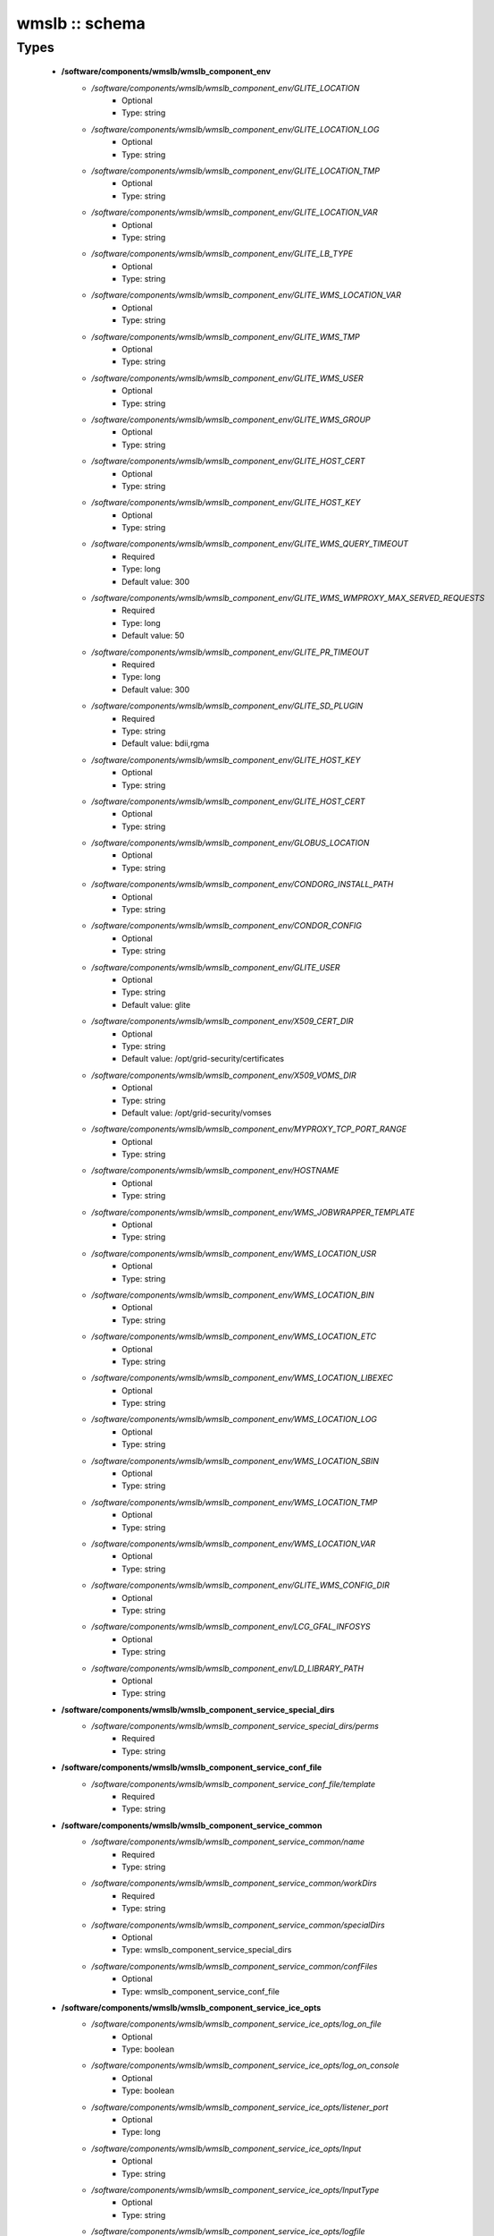 ###############
wmslb :: schema
###############

Types
-----

 - **/software/components/wmslb/wmslb_component_env**
    - */software/components/wmslb/wmslb_component_env/GLITE_LOCATION*
        - Optional
        - Type: string
    - */software/components/wmslb/wmslb_component_env/GLITE_LOCATION_LOG*
        - Optional
        - Type: string
    - */software/components/wmslb/wmslb_component_env/GLITE_LOCATION_TMP*
        - Optional
        - Type: string
    - */software/components/wmslb/wmslb_component_env/GLITE_LOCATION_VAR*
        - Optional
        - Type: string
    - */software/components/wmslb/wmslb_component_env/GLITE_LB_TYPE*
        - Optional
        - Type: string
    - */software/components/wmslb/wmslb_component_env/GLITE_WMS_LOCATION_VAR*
        - Optional
        - Type: string
    - */software/components/wmslb/wmslb_component_env/GLITE_WMS_TMP*
        - Optional
        - Type: string
    - */software/components/wmslb/wmslb_component_env/GLITE_WMS_USER*
        - Optional
        - Type: string
    - */software/components/wmslb/wmslb_component_env/GLITE_WMS_GROUP*
        - Optional
        - Type: string
    - */software/components/wmslb/wmslb_component_env/GLITE_HOST_CERT*
        - Optional
        - Type: string
    - */software/components/wmslb/wmslb_component_env/GLITE_HOST_KEY*
        - Optional
        - Type: string
    - */software/components/wmslb/wmslb_component_env/GLITE_WMS_QUERY_TIMEOUT*
        - Required
        - Type: long
        - Default value: 300
    - */software/components/wmslb/wmslb_component_env/GLITE_WMS_WMPROXY_MAX_SERVED_REQUESTS*
        - Required
        - Type: long
        - Default value: 50
    - */software/components/wmslb/wmslb_component_env/GLITE_PR_TIMEOUT*
        - Required
        - Type: long
        - Default value: 300
    - */software/components/wmslb/wmslb_component_env/GLITE_SD_PLUGIN*
        - Required
        - Type: string
        - Default value: bdii,rgma
    - */software/components/wmslb/wmslb_component_env/GLITE_HOST_KEY*
        - Optional
        - Type: string
    - */software/components/wmslb/wmslb_component_env/GLITE_HOST_CERT*
        - Optional
        - Type: string
    - */software/components/wmslb/wmslb_component_env/GLOBUS_LOCATION*
        - Optional
        - Type: string
    - */software/components/wmslb/wmslb_component_env/CONDORG_INSTALL_PATH*
        - Optional
        - Type: string
    - */software/components/wmslb/wmslb_component_env/CONDOR_CONFIG*
        - Optional
        - Type: string
    - */software/components/wmslb/wmslb_component_env/GLITE_USER*
        - Optional
        - Type: string
        - Default value: glite
    - */software/components/wmslb/wmslb_component_env/X509_CERT_DIR*
        - Optional
        - Type: string
        - Default value: /opt/grid-security/certificates
    - */software/components/wmslb/wmslb_component_env/X509_VOMS_DIR*
        - Optional
        - Type: string
        - Default value: /opt/grid-security/vomses
    - */software/components/wmslb/wmslb_component_env/MYPROXY_TCP_PORT_RANGE*
        - Optional
        - Type: string
    - */software/components/wmslb/wmslb_component_env/HOSTNAME*
        - Optional
        - Type: string
    - */software/components/wmslb/wmslb_component_env/WMS_JOBWRAPPER_TEMPLATE*
        - Optional
        - Type: string
    - */software/components/wmslb/wmslb_component_env/WMS_LOCATION_USR*
        - Optional
        - Type: string
    - */software/components/wmslb/wmslb_component_env/WMS_LOCATION_BIN*
        - Optional
        - Type: string
    - */software/components/wmslb/wmslb_component_env/WMS_LOCATION_ETC*
        - Optional
        - Type: string
    - */software/components/wmslb/wmslb_component_env/WMS_LOCATION_LIBEXEC*
        - Optional
        - Type: string
    - */software/components/wmslb/wmslb_component_env/WMS_LOCATION_LOG*
        - Optional
        - Type: string
    - */software/components/wmslb/wmslb_component_env/WMS_LOCATION_SBIN*
        - Optional
        - Type: string
    - */software/components/wmslb/wmslb_component_env/WMS_LOCATION_TMP*
        - Optional
        - Type: string
    - */software/components/wmslb/wmslb_component_env/WMS_LOCATION_VAR*
        - Optional
        - Type: string
    - */software/components/wmslb/wmslb_component_env/GLITE_WMS_CONFIG_DIR*
        - Optional
        - Type: string
    - */software/components/wmslb/wmslb_component_env/LCG_GFAL_INFOSYS*
        - Optional
        - Type: string
    - */software/components/wmslb/wmslb_component_env/LD_LIBRARY_PATH*
        - Optional
        - Type: string
 - **/software/components/wmslb/wmslb_component_service_special_dirs**
    - */software/components/wmslb/wmslb_component_service_special_dirs/perms*
        - Required
        - Type: string
 - **/software/components/wmslb/wmslb_component_service_conf_file**
    - */software/components/wmslb/wmslb_component_service_conf_file/template*
        - Required
        - Type: string
 - **/software/components/wmslb/wmslb_component_service_common**
    - */software/components/wmslb/wmslb_component_service_common/name*
        - Required
        - Type: string
    - */software/components/wmslb/wmslb_component_service_common/workDirs*
        - Required
        - Type: string
    - */software/components/wmslb/wmslb_component_service_common/specialDirs*
        - Optional
        - Type: wmslb_component_service_special_dirs
    - */software/components/wmslb/wmslb_component_service_common/confFiles*
        - Optional
        - Type: wmslb_component_service_conf_file
 - **/software/components/wmslb/wmslb_component_service_ice_opts**
    - */software/components/wmslb/wmslb_component_service_ice_opts/log_on_file*
        - Optional
        - Type: boolean
    - */software/components/wmslb/wmslb_component_service_ice_opts/log_on_console*
        - Optional
        - Type: boolean
    - */software/components/wmslb/wmslb_component_service_ice_opts/listener_port*
        - Optional
        - Type: long
    - */software/components/wmslb/wmslb_component_service_ice_opts/Input*
        - Optional
        - Type: string
    - */software/components/wmslb/wmslb_component_service_ice_opts/InputType*
        - Optional
        - Type: string
    - */software/components/wmslb/wmslb_component_service_ice_opts/logfile*
        - Optional
        - Type: string
    - */software/components/wmslb/wmslb_component_service_ice_opts/start_poller*
        - Optional
        - Type: boolean
    - */software/components/wmslb/wmslb_component_service_ice_opts/purge_jobs*
        - Optional
        - Type: boolean
    - */software/components/wmslb/wmslb_component_service_ice_opts/start_listener*
        - Optional
        - Type: boolean
    - */software/components/wmslb/wmslb_component_service_ice_opts/start_subscription_updater*
        - Optional
        - Type: boolean
    - */software/components/wmslb/wmslb_component_service_ice_opts/subscription_update_threshold_time*
        - Optional
        - Type: long
    - */software/components/wmslb/wmslb_component_service_ice_opts/subscription_duration*
        - Optional
        - Type: long
    - */software/components/wmslb/wmslb_component_service_ice_opts/poller_delay*
        - Optional
        - Type: long
    - */software/components/wmslb/wmslb_component_service_ice_opts/poller_status_threshold_time*
        - Optional
        - Type: long
    - */software/components/wmslb/wmslb_component_service_ice_opts/start_job_killer*
        - Optional
        - Type: boolean
    - */software/components/wmslb/wmslb_component_service_ice_opts/job_cancellation_threshold_time*
        - Optional
        - Type: long
    - */software/components/wmslb/wmslb_component_service_ice_opts/start_proxy_renewer*
        - Optional
        - Type: boolean
    - */software/components/wmslb/wmslb_component_service_ice_opts/start_lease_updater*
        - Optional
        - Type: boolean
    - */software/components/wmslb/wmslb_component_service_ice_opts/ice_host_cert*
        - Optional
        - Type: string
    - */software/components/wmslb/wmslb_component_service_ice_opts/ice_host_key*
        - Optional
        - Type: string
    - */software/components/wmslb/wmslb_component_service_ice_opts/cream_url_prefix*
        - Optional
        - Type: string
    - */software/components/wmslb/wmslb_component_service_ice_opts/cream_url_postfix*
        - Optional
        - Type: string
    - */software/components/wmslb/wmslb_component_service_ice_opts/creamdelegation_url_prefix*
        - Optional
        - Type: string
    - */software/components/wmslb/wmslb_component_service_ice_opts/creamdelegation_url_postfix*
        - Optional
        - Type: string
    - */software/components/wmslb/wmslb_component_service_ice_opts/cemon_url_prefix*
        - Optional
        - Type: string
    - */software/components/wmslb/wmslb_component_service_ice_opts/cemon_url_postfix*
        - Optional
        - Type: string
    - */software/components/wmslb/wmslb_component_service_ice_opts/ice_topic*
        - Optional
        - Type: string
    - */software/components/wmslb/wmslb_component_service_ice_opts/lease_delta_time*
        - Optional
        - Type: long
    - */software/components/wmslb/wmslb_component_service_ice_opts/notification_frequency*
        - Optional
        - Type: long
    - */software/components/wmslb/wmslb_component_service_ice_opts/ice_log_level*
        - Optional
        - Type: long
    - */software/components/wmslb/wmslb_component_service_ice_opts/listener_enable_authn*
        - Optional
        - Type: boolean
    - */software/components/wmslb/wmslb_component_service_ice_opts/listener_enable_authz*
        - Optional
        - Type: boolean
    - */software/components/wmslb/wmslb_component_service_ice_opts/max_logfile_size*
        - Optional
        - Type: long
    - */software/components/wmslb/wmslb_component_service_ice_opts/max_logfile_rotations*
        - Optional
        - Type: long
    - */software/components/wmslb/wmslb_component_service_ice_opts/max_ice_threads*
        - Optional
        - Type: long
    - */software/components/wmslb/wmslb_component_service_ice_opts/persist_dir*
        - Optional
        - Type: string
    - */software/components/wmslb/wmslb_component_service_ice_opts/soap_timeout*
        - Optional
        - Type: long
    - */software/components/wmslb/wmslb_component_service_ice_opts/proxy_renewal_frequency*
        - Optional
        - Type: long
    - */software/components/wmslb/wmslb_component_service_ice_opts/bulk_query_size*
        - Optional
        - Type: long
    - */software/components/wmslb/wmslb_component_service_ice_opts/lease_update_frequency*
        - Optional
        - Type: long
    - */software/components/wmslb/wmslb_component_service_ice_opts/max_ice_mem*
        - Optional
        - Type: long
    - */software/components/wmslb/wmslb_component_service_ice_opts/ice_empty_threshold*
        - Optional
        - Type: long
 - **/software/components/wmslb/wmslb_component_service_ice**
    - */software/components/wmslb/wmslb_component_service_ice/options*
        - Required
        - Type: wmslb_component_service_ice_opts
 - **/software/components/wmslb/wmslb_component_service_jc_opts**
    - */software/components/wmslb/wmslb_component_service_jc_opts/CondorSubmit*
        - Optional
        - Type: string
    - */software/components/wmslb/wmslb_component_service_jc_opts/CondorRemove*
        - Optional
        - Type: string
    - */software/components/wmslb/wmslb_component_service_jc_opts/CondorQuery*
        - Optional
        - Type: string
    - */software/components/wmslb/wmslb_component_service_jc_opts/CondorRelease*
        - Optional
        - Type: string
    - */software/components/wmslb/wmslb_component_service_jc_opts/CondorDagman*
        - Optional
        - Type: string
    - */software/components/wmslb/wmslb_component_service_jc_opts/SubmitFileDir*
        - Optional
        - Type: string
    - */software/components/wmslb/wmslb_component_service_jc_opts/OutputFileDir*
        - Optional
        - Type: string
    - */software/components/wmslb/wmslb_component_service_jc_opts/Input*
        - Optional
        - Type: string
    - */software/components/wmslb/wmslb_component_service_jc_opts/InputType*
        - Optional
        - Type: string
    - */software/components/wmslb/wmslb_component_service_jc_opts/MaximumTimeAllowedForCondorMatch*
        - Optional
        - Type: long
    - */software/components/wmslb/wmslb_component_service_jc_opts/DagmanMaxPre*
        - Optional
        - Type: long
    - */software/components/wmslb/wmslb_component_service_jc_opts/LockFile*
        - Optional
        - Type: string
    - */software/components/wmslb/wmslb_component_service_jc_opts/LogFile*
        - Optional
        - Type: string
    - */software/components/wmslb/wmslb_component_service_jc_opts/LogLevel*
        - Optional
        - Type: long
        - Range: 1..6
    - */software/components/wmslb/wmslb_component_service_jc_opts/ContainerRefreshThreshold*
        - Optional
        - Type: long
 - **/software/components/wmslb/wmslb_component_service_jc**
    - */software/components/wmslb/wmslb_component_service_jc/options*
        - Required
        - Type: wmslb_component_service_jc_opts
 - **/software/components/wmslb/wmslb_component_service_lbproxy_opts**
 - **/software/components/wmslb/wmslb_component_service_lbproxy**
    - */software/components/wmslb/wmslb_component_service_lbproxy/options*
        - Optional
        - Type: wmslb_component_service_lbproxy_opts
 - **/software/components/wmslb/wmslb_component_service_lm_opts**
    - */software/components/wmslb/wmslb_component_service_lm_opts/JobsPerCondorLog*
        - Optional
        - Type: string
    - */software/components/wmslb/wmslb_component_service_lm_opts/LockFile*
        - Optional
        - Type: string
    - */software/components/wmslb/wmslb_component_service_lm_opts/LogFile*
        - Optional
        - Type: string
    - */software/components/wmslb/wmslb_component_service_lm_opts/LogLevel*
        - Optional
        - Type: long
        - Range: 1..6
    - */software/components/wmslb/wmslb_component_service_lm_opts/ExternalLogFile*
        - Optional
        - Type: string
    - */software/components/wmslb/wmslb_component_service_lm_opts/MainLoopDuration*
        - Optional
        - Type: long
    - */software/components/wmslb/wmslb_component_service_lm_opts/CondorLogDir*
        - Optional
        - Type: string
    - */software/components/wmslb/wmslb_component_service_lm_opts/CondorLogRecycleDir*
        - Optional
        - Type: string
    - */software/components/wmslb/wmslb_component_service_lm_opts/MonitorInternalDir*
        - Optional
        - Type: string
    - */software/components/wmslb/wmslb_component_service_lm_opts/IdRepositoryName*
        - Optional
        - Type: string
    - */software/components/wmslb/wmslb_component_service_lm_opts/AbortedJobsTimeout*
        - Optional
        - Type: long
    - */software/components/wmslb/wmslb_component_service_lm_opts/RemoveJobFiles*
        - Optional
        - Type: boolean
 - **/software/components/wmslb/wmslb_component_service_lm**
    - */software/components/wmslb/wmslb_component_service_lm/options*
        - Required
        - Type: wmslb_component_service_lm_opts
 - **/software/components/wmslb/wmslb_component_service_logger_opts**
 - **/software/components/wmslb/wmslb_component_service_logger**
    - */software/components/wmslb/wmslb_component_service_logger/options*
        - Optional
        - Type: wmslb_component_service_logger_opts
 - **/software/components/wmslb/wmslb_component_service_ns_opts**
    - */software/components/wmslb/wmslb_component_service_ns_opts/II_Port*
        - Optional
        - Type: string
    - */software/components/wmslb/wmslb_component_service_ns_opts/Gris_Port*
        - Optional
        - Type: long
    - */software/components/wmslb/wmslb_component_service_ns_opts/II_Timeout*
        - Optional
        - Type: long
    - */software/components/wmslb/wmslb_component_service_ns_opts/Gris_Timeout*
        - Optional
        - Type: long
    - */software/components/wmslb/wmslb_component_service_ns_opts/II_DN*
        - Optional
        - Type: string
    - */software/components/wmslb/wmslb_component_service_ns_opts/Gris_DN*
        - Optional
        - Type: string
    - */software/components/wmslb/wmslb_component_service_ns_opts/II_Contact*
        - Optional
        - Type: string
    - */software/components/wmslb/wmslb_component_service_ns_opts/BacklogSize*
        - Optional
        - Type: long
    - */software/components/wmslb/wmslb_component_service_ns_opts/ListeningPort*
        - Optional
        - Type: long
    - */software/components/wmslb/wmslb_component_service_ns_opts/MasterThreads*
        - Optional
        - Type: long
    - */software/components/wmslb/wmslb_component_service_ns_opts/DispatcherThreads*
        - Optional
        - Type: long
    - */software/components/wmslb/wmslb_component_service_ns_opts/SandboxStagingPath*
        - Optional
        - Type: string
    - */software/components/wmslb/wmslb_component_service_ns_opts/LogFile*
        - Optional
        - Type: string
    - */software/components/wmslb/wmslb_component_service_ns_opts/LogLevel*
        - Optional
        - Type: long
        - Range: 1..6
    - */software/components/wmslb/wmslb_component_service_ns_opts/EnableQuotaManagement*
        - Optional
        - Type: boolean
    - */software/components/wmslb/wmslb_component_service_ns_opts/MaxInputSandboxSize*
        - Optional
        - Type: long
    - */software/components/wmslb/wmslb_component_service_ns_opts/EnableDynamicQuotaAdjustment*
        - Optional
        - Type: boolean
    - */software/components/wmslb/wmslb_component_service_ns_opts/QuotaAdjustmentAmount*
        - Optional
        - Type: long
    - */software/components/wmslb/wmslb_component_service_ns_opts/QuotaInsensibleDiskPortion*
        - Optional
        - Type: long
 - **/software/components/wmslb/wmslb_component_service_ns**
    - */software/components/wmslb/wmslb_component_service_ns/options*
        - Required
        - Type: wmslb_component_service_ns_opts
 - **/software/components/wmslb/wmslb_component_service_wm_opts**
    - */software/components/wmslb/wmslb_component_service_wm_opts/CeMonitorAsyncPort*
        - Optional
        - Type: long
    - */software/components/wmslb/wmslb_component_service_wm_opts/CeMonitorServices*
        - Optional
        - Type: string
    - */software/components/wmslb/wmslb_component_service_wm_opts/DispatcherType*
        - Optional
        - Type: string
    - */software/components/wmslb/wmslb_component_service_wm_opts/EnableBulkMM*
        - Optional
        - Type: boolean
    - */software/components/wmslb/wmslb_component_service_wm_opts/EnableIsmIiGlue13Purchasing*
        - Optional
        - Type: boolean
    - */software/components/wmslb/wmslb_component_service_wm_opts/EnableIsmIiGlue20Purchasing*
        - Optional
        - Type: boolean
    - */software/components/wmslb/wmslb_component_service_wm_opts/EnableRecovery*
        - Optional
        - Type: boolean
    - */software/components/wmslb/wmslb_component_service_wm_opts/ExpiryPeriod*
        - Optional
        - Type: long
    - */software/components/wmslb/wmslb_component_service_wm_opts/Input*
        - Optional
        - Type: string
    - */software/components/wmslb/wmslb_component_service_wm_opts/IsmBlackList*
        - Optional
        - Type: string
    - */software/components/wmslb/wmslb_component_service_wm_opts/IsmDump*
        - Optional
        - Type: string
    - */software/components/wmslb/wmslb_component_service_wm_opts/IsmIiG2LDAPCEFilterExt*
        - Optional
        - Type: string
    - */software/components/wmslb/wmslb_component_service_wm_opts/IsmIiG2LDAPSEFilterExt*
        - Optional
        - Type: string
    - */software/components/wmslb/wmslb_component_service_wm_opts/IsmIiLDAPCEFilterExt*
        - Optional
        - Type: string
    - */software/components/wmslb/wmslb_component_service_wm_opts/IsmIiPurchasingRate*
        - Optional
        - Type: long
    - */software/components/wmslb/wmslb_component_service_wm_opts/IsmThreads*
        - Optional
        - Type: boolean
    - */software/components/wmslb/wmslb_component_service_wm_opts/IsmUpdateRate*
        - Optional
        - Type: long
    - */software/components/wmslb/wmslb_component_service_wm_opts/JobWrapperTemplateDir*
        - Optional
        - Type: string
    - */software/components/wmslb/wmslb_component_service_wm_opts/LogFile*
        - Optional
        - Type: string
    - */software/components/wmslb/wmslb_component_service_wm_opts/LogLevel*
        - Optional
        - Type: long
        - Range: 1..6
    - */software/components/wmslb/wmslb_component_service_wm_opts/MaxReplansCount*
        - Optional
        - Type: long
    - */software/components/wmslb/wmslb_component_service_wm_opts/MatchRetryPeriod*
        - Optional
        - Type: long
    - */software/components/wmslb/wmslb_component_service_wm_opts/MaxOutputSandboxSize*
        - Optional
        - Type: long
    - */software/components/wmslb/wmslb_component_service_wm_opts/MaxRetryCount*
        - Optional
        - Type: long
    - */software/components/wmslb/wmslb_component_service_wm_opts/PropagateToLRMS*
        - Optional
        - Type: string
    - */software/components/wmslb/wmslb_component_service_wm_opts/QueueSize*
        - Optional
        - Type: long
    - */software/components/wmslb/wmslb_component_service_wm_opts/ReplanGracePeriod*
        - Optional
        - Type: long
    - */software/components/wmslb/wmslb_component_service_wm_opts/RuntimeMalloc*
        - Optional
        - Type: string
    - */software/components/wmslb/wmslb_component_service_wm_opts/SbRetryDifferentProtocols*
        - Optional
        - Type: boolean
    - */software/components/wmslb/wmslb_component_service_wm_opts/WmsRequirements*
        - Optional
        - Type: string
    - */software/components/wmslb/wmslb_component_service_wm_opts/WorkerThreads*
        - Optional
        - Type: long
 - **/software/components/wmslb/wmslb_component_service_wm_jw**
    - */software/components/wmslb/wmslb_component_service_wm_jw/file*
        - Required
        - Type: string
    - */software/components/wmslb/wmslb_component_service_wm_jw/contents*
        - Required
        - Type: string
 - **/software/components/wmslb/wmslb_component_service_wm**
    - */software/components/wmslb/wmslb_component_service_wm/jobWrapper*
        - Optional
        - Type: wmslb_component_service_wm_jw
    - */software/components/wmslb/wmslb_component_service_wm/options*
        - Required
        - Type: wmslb_component_service_wm_opts
 - **/software/components/wmslb/wmslb_component_service_wmproxy_loadmonitor_script**
    - */software/components/wmslb/wmslb_component_service_wmproxy_loadmonitor_script/name*
        - Required
        - Type: string
        - Default value: /usr/sbin/glite_wms_wmproxy_load_monitor
 - **/software/components/wmslb/wmslb_component_service_wmproxy_loadmonitor_opts**
    - */software/components/wmslb/wmslb_component_service_wmproxy_loadmonitor_opts/ThresholdCPULoad1*
        - Required
        - Type: long
    - */software/components/wmslb/wmslb_component_service_wmproxy_loadmonitor_opts/ThresholdCPULoad5*
        - Required
        - Type: long
    - */software/components/wmslb/wmslb_component_service_wmproxy_loadmonitor_opts/ThresholdCPULoad15*
        - Required
        - Type: long
    - */software/components/wmslb/wmslb_component_service_wmproxy_loadmonitor_opts/ThresholdMemUsage*
        - Required
        - Type: long
    - */software/components/wmslb/wmslb_component_service_wmproxy_loadmonitor_opts/ThresholdSwapUsage*
        - Required
        - Type: long
    - */software/components/wmslb/wmslb_component_service_wmproxy_loadmonitor_opts/ThresholdFDNum*
        - Required
        - Type: long
    - */software/components/wmslb/wmslb_component_service_wmproxy_loadmonitor_opts/ThresholdDiskUsage*
        - Required
        - Type: long
    - */software/components/wmslb/wmslb_component_service_wmproxy_loadmonitor_opts/ThresholdFLSize*
        - Required
        - Type: long
    - */software/components/wmslb/wmslb_component_service_wmproxy_loadmonitor_opts/ThresholdFLNum*
        - Required
        - Type: long
    - */software/components/wmslb/wmslb_component_service_wmproxy_loadmonitor_opts/ThresholdJDSize*
        - Required
        - Type: long
    - */software/components/wmslb/wmslb_component_service_wmproxy_loadmonitor_opts/ThresholdJDNum*
        - Required
        - Type: long
    - */software/components/wmslb/wmslb_component_service_wmproxy_loadmonitor_opts/ThresholdFTPConn*
        - Required
        - Type: long
 - **/software/components/wmslb/wmslb_component_service_wmproxy_opts**
    - */software/components/wmslb/wmslb_component_service_wmproxy_opts/ApacheLogLevel*
        - Optional
        - Type: string
    - */software/components/wmslb/wmslb_component_service_wmproxy_opts/ArgusAuthz*
        - Optional
        - Type: boolean
    - */software/components/wmslb/wmslb_component_service_wmproxy_opts/ArgusPepEndpoints*
        - Optional
        - Type: string
    - */software/components/wmslb/wmslb_component_service_wmproxy_opts/AsyncJobStart*
        - Optional
        - Type: boolean
    - */software/components/wmslb/wmslb_component_service_wmproxy_opts/EnableServiceDiscovery*
        - Optional
        - Type: boolean
    - */software/components/wmslb/wmslb_component_service_wmproxy_opts/GridFTPPort*
        - Optional
        - Type: long
    - */software/components/wmslb/wmslb_component_service_wmproxy_opts/LBLocalLogger*
        - Optional
        - Type: string
    - */software/components/wmslb/wmslb_component_service_wmproxy_opts/LBServer*
        - Optional
        - Type: string
    - */software/components/wmslb/wmslb_component_service_wmproxy_opts/LBServiceDiscoveryType*
        - Optional
        - Type: string
    - */software/components/wmslb/wmslb_component_service_wmproxy_opts/ListMatchRootPath*
        - Optional
        - Type: string
    - */software/components/wmslb/wmslb_component_service_wmproxy_opts/LoadMonitor*
        - Required
        - Type: wmslb_component_service_wmproxy_loadmonitor_opts
    - */software/components/wmslb/wmslb_component_service_wmproxy_opts/LogFile*
        - Optional
        - Type: string
    - */software/components/wmslb/wmslb_component_service_wmproxy_opts/LogLevel*
        - Optional
        - Type: long
        - Range: 1..6
    - */software/components/wmslb/wmslb_component_service_wmproxy_opts/MaxServedRequests*
        - Optional
        - Type: long
    - */software/components/wmslb/wmslb_component_service_wmproxy_opts/MinPerusalTimeInterval*
        - Optional
        - Type: long
    - */software/components/wmslb/wmslb_component_service_wmproxy_opts/SandboxStagingPath*
        - Optional
        - Type: string
    - */software/components/wmslb/wmslb_component_service_wmproxy_opts/ServiceDiscoveryInfoValidity*
        - Optional
        - Type: long
    - */software/components/wmslb/wmslb_component_service_wmproxy_opts/WeightsCacheValidity*
        - Optional
        - Type: long
 - **/software/components/wmslb/wmslb_component_service_wmproxy**
    - */software/components/wmslb/wmslb_component_service_wmproxy/LoadMonitorScript*
        - Required
        - Type: wmslb_component_service_wmproxy_loadmonitor_script
    - */software/components/wmslb/wmslb_component_service_wmproxy/options*
        - Required
        - Type: wmslb_component_service_wmproxy_opts
 - **/software/components/wmslb/wmslb_component_service_wmsclient_opts**
    - */software/components/wmslb/wmslb_component_service_wmsclient_opts/ErrorStorage*
        - Optional
        - Type: string
    - */software/components/wmslb/wmslb_component_service_wmsclient_opts/OutputStorage*
        - Optional
        - Type: string
    - */software/components/wmslb/wmslb_component_service_wmsclient_opts/ListenerStorage*
        - Optional
        - Type: string
    - */software/components/wmslb/wmslb_component_service_wmsclient_opts/virtualorganisation*
        - Optional
        - Type: string
    - */software/components/wmslb/wmslb_component_service_wmsclient_opts/rank*
        - Optional
        - Type: string
    - */software/components/wmslb/wmslb_component_service_wmsclient_opts/requirements*
        - Optional
        - Type: string
    - */software/components/wmslb/wmslb_component_service_wmsclient_opts/RetryCount*
        - Optional
        - Type: long
    - */software/components/wmslb/wmslb_component_service_wmsclient_opts/ShallowRetryCount*
        - Optional
        - Type: long
    - */software/components/wmslb/wmslb_component_service_wmsclient_opts/WMProxyEndPoints*
        - Optional
        - Type: string
    - */software/components/wmslb/wmslb_component_service_wmsclient_opts/LBAddress*
        - Optional
        - Type: string
    - */software/components/wmslb/wmslb_component_service_wmsclient_opts/MyProxyServer*
        - Optional
        - Type: string
    - */software/components/wmslb/wmslb_component_service_wmsclient_opts/JobProvenance*
        - Optional
        - Type: string
    - */software/components/wmslb/wmslb_component_service_wmsclient_opts/PerusalFileEnable*
        - Optional
        - Type: boolean
    - */software/components/wmslb/wmslb_component_service_wmsclient_opts/AllowZippedISB*
        - Optional
        - Type: boolean
    - */software/components/wmslb/wmslb_component_service_wmsclient_opts/LBServiceDiscoveryType*
        - Optional
        - Type: string
    - */software/components/wmslb/wmslb_component_service_wmsclient_opts/WMProxyServiceDiscoveryType*
        - Optional
        - Type: string
 - **/software/components/wmslb/wmslb_component_service_wmsclient**
    - */software/components/wmslb/wmslb_component_service_wmsclient/options*
        - Optional
        - Type: wmslb_component_service_wmsclient_opts
 - **/software/components/wmslb/wmslb_component_common_opts**
    - */software/components/wmslb/wmslb_component_common_opts/LBProxy*
        - Optional
        - Type: boolean
 - **/software/components/wmslb/wmslb_component_services**
    - */software/components/wmslb/wmslb_component_services/ice*
        - Optional
        - Type: wmslb_component_service_ice
    - */software/components/wmslb/wmslb_component_services/jc*
        - Optional
        - Type: wmslb_component_service_jc
    - */software/components/wmslb/wmslb_component_services/lbproxy*
        - Optional
        - Type: wmslb_component_service_lbproxy
    - */software/components/wmslb/wmslb_component_services/logger*
        - Optional
        - Type: wmslb_component_service_logger
    - */software/components/wmslb/wmslb_component_services/lm*
        - Optional
        - Type: wmslb_component_service_lm
    - */software/components/wmslb/wmslb_component_services/ns*
        - Optional
        - Type: wmslb_component_service_ns
    - */software/components/wmslb/wmslb_component_services/wm*
        - Optional
        - Type: wmslb_component_service_wm
    - */software/components/wmslb/wmslb_component_services/wmproxy*
        - Optional
        - Type: wmslb_component_service_wmproxy
    - */software/components/wmslb/wmslb_component_services/wmsclient*
        - Optional
        - Type: wmslb_component_service_wmsclient
 - **/software/components/wmslb/wmslb_component**
    - */software/components/wmslb/wmslb_component/confFile*
        - Required
        - Type: string
        - Default value: /opt/glite/etc/glite_wms.conf
    - */software/components/wmslb/wmslb_component/env*
        - Optional
        - Type: wmslb_component_env
    - */software/components/wmslb/wmslb_component/envScript*
        - Optional
        - Type: string
        - Default value: /etc/profile.d/glite-wms.sh
    - */software/components/wmslb/wmslb_component/services*
        - Optional
        - Type: wmslb_component_services
    - */software/components/wmslb/wmslb_component/common*
        - Optional
        - Type: wmslb_component_common_opts
    - */software/components/wmslb/wmslb_component/workDirDefaultParent*
        - Optional
        - Type: string
